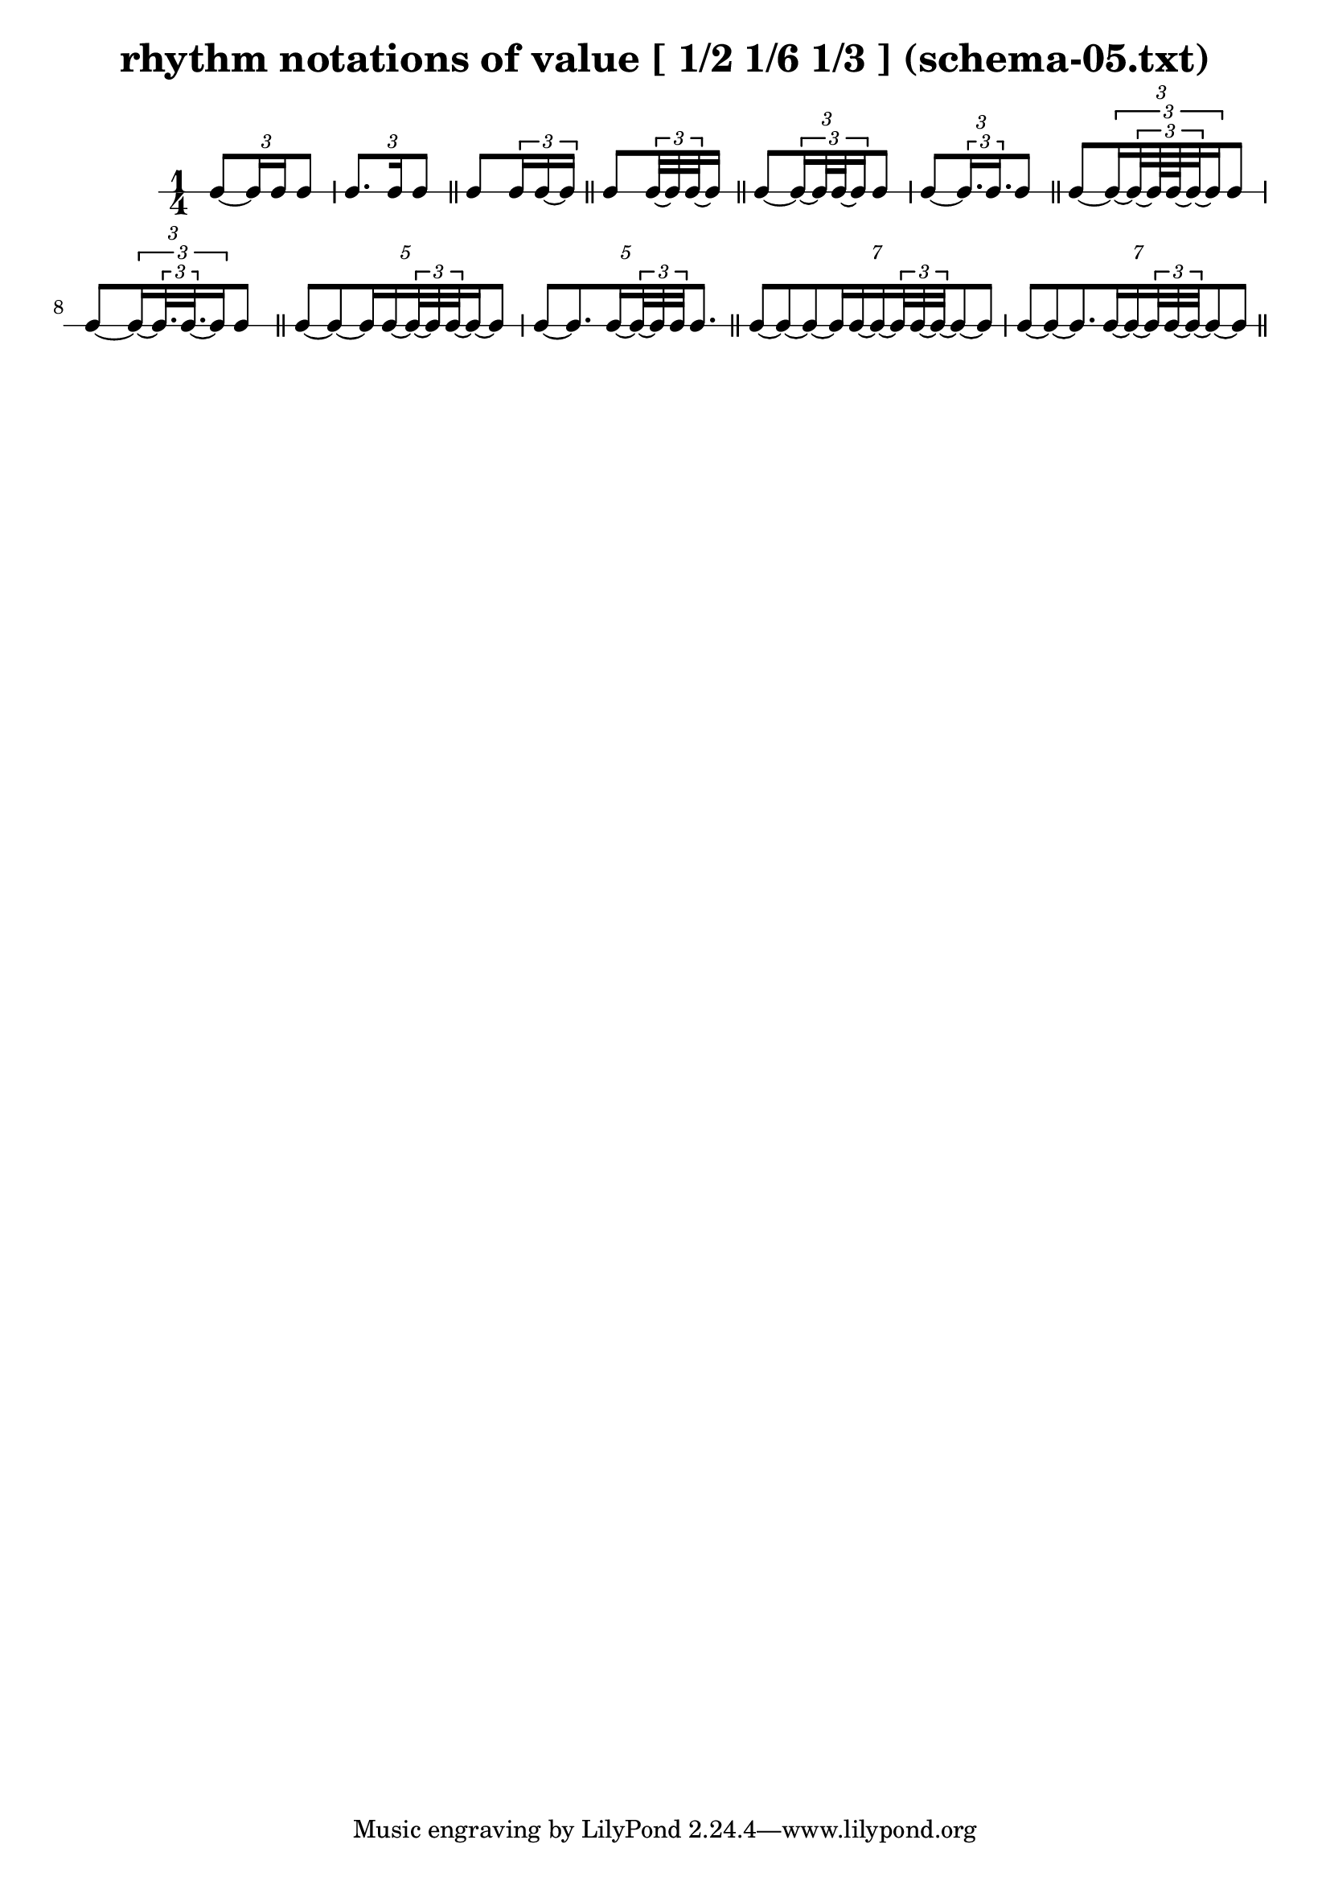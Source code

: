 \header{ 
  title = "rhythm notations of value [ 1/2 1/6 1/3 ] (schema-05.txt)"
}

\score {
<<
\new RhythmicStaff {
\time 1/4
\tuplet 3/2 { e8~  { e16 e16 }  e8 } 
\tuplet 3/2 { e8. e16 e8 }  \bar "||" 
 { e8 \tuplet 3/2 { e16 e16~ e16 }  }  \bar "||" 
 { e8  { \tuplet 3/2 { e32~ e32 e32~ }  e16 }  }  \bar "||" 
\tuplet 3/2 { e8~ \tuplet 3/2 { e16~  { e32 e32~ }  e16 }  e8 } 
\tuplet 3/2 { e8~ \tuplet 3/2 { e16.  e16. }  e8 }  \bar "||" 
\tuplet 3/2 { e8~ \tuplet 3/2 { e16~ \tuplet 3/2 { e32~  { e64 e64~ }  e32~ }  e16 }  e8 } 
\tuplet 3/2 { e8~ \tuplet 3/2 { e16~ \tuplet 3/2 { e32.  e32.~ }  e16 }  e8 }  \bar "||" 
\tuplet 5/2 { e8~ e8~  { e16 e16~ }   { \tuplet 3/2 { e32~ e32 e32~ }  e16~ }  e8 } 
\tuplet 5/2 { e8~ e8. e16~ \tuplet 3/2 { e32~ e32 e32 }  e8. }  \bar "||" 
\tuplet 7/2 { e8~ e8~ e8~  { e16 e16~ }   { e16~ \tuplet 3/2 { e32 e32~ e32~ }  }  e8~ e8 } 
\tuplet 7/2 { e8~ e8~ e8. e16~  { e16~ \tuplet 3/2 { e32 e32~ e32~ }  }  e8~ e8 }  \bar "||" 
}
>>
}

\version "2.18.2"
